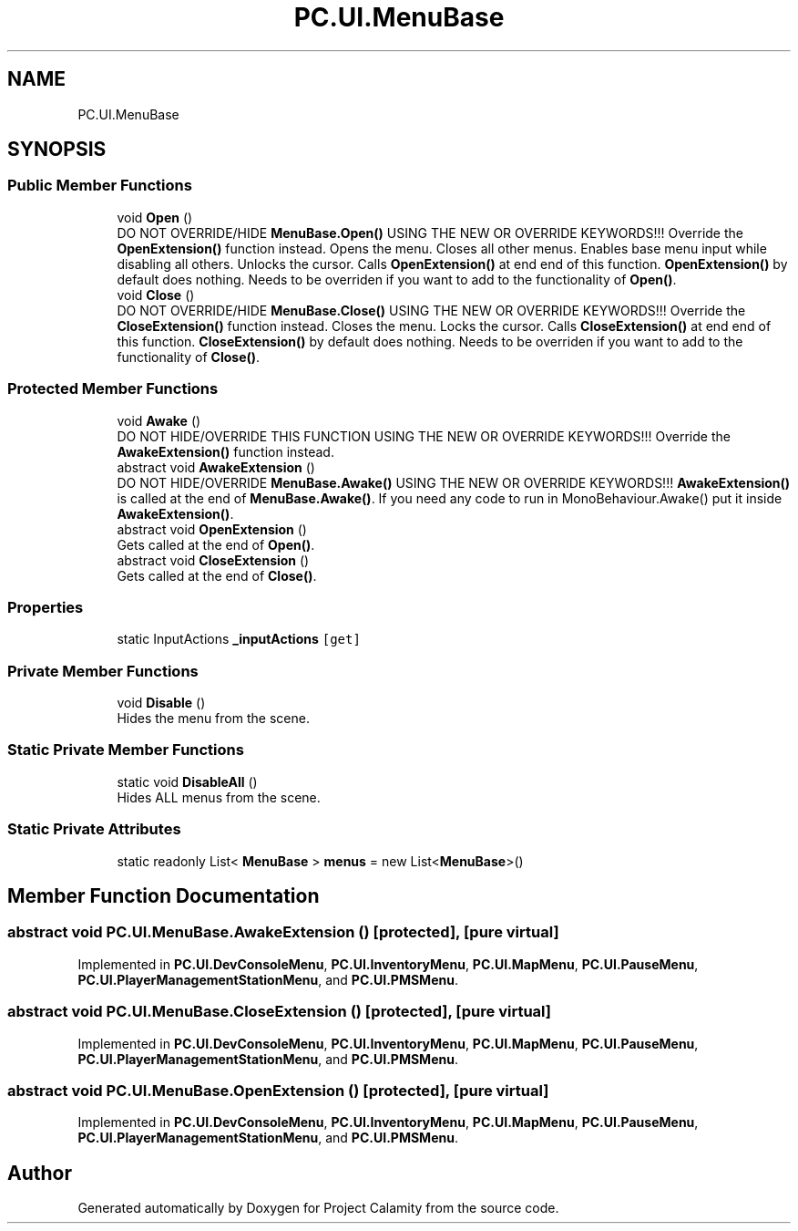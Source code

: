 .TH "PC.UI.MenuBase" 3 "Fri Dec 9 2022" "Project Calamity" \" -*- nroff -*-
.ad l
.nh
.SH NAME
PC.UI.MenuBase
.SH SYNOPSIS
.br
.PP
.SS "Public Member Functions"

.in +1c
.ti -1c
.RI "void \fBOpen\fP ()"
.br
.RI "DO NOT OVERRIDE/HIDE \fBMenuBase\&.Open()\fP USING THE NEW OR OVERRIDE KEYWORDS!!! Override the \fBOpenExtension()\fP function instead\&. Opens the menu\&. Closes all other menus\&. Enables base menu input while disabling all others\&. Unlocks the cursor\&. Calls \fBOpenExtension()\fP at end end of this function\&. \fBOpenExtension()\fP by default does nothing\&. Needs to be overriden if you want to add to the functionality of \fBOpen()\fP\&.  "
.ti -1c
.RI "void \fBClose\fP ()"
.br
.RI "DO NOT OVERRIDE/HIDE \fBMenuBase\&.Close()\fP USING THE NEW OR OVERRIDE KEYWORDS!!! Override the \fBCloseExtension()\fP function instead\&. Closes the menu\&. Locks the cursor\&. Calls \fBCloseExtension()\fP at end end of this function\&. \fBCloseExtension()\fP by default does nothing\&. Needs to be overriden if you want to add to the functionality of \fBClose()\fP\&. "
.in -1c
.SS "Protected Member Functions"

.in +1c
.ti -1c
.RI "void \fBAwake\fP ()"
.br
.RI "DO NOT HIDE/OVERRIDE THIS FUNCTION USING THE NEW OR OVERRIDE KEYWORDS!!! Override the \fBAwakeExtension()\fP function instead\&.  "
.ti -1c
.RI "abstract void \fBAwakeExtension\fP ()"
.br
.RI "DO NOT HIDE/OVERRIDE \fBMenuBase\&.Awake()\fP USING THE NEW OR OVERRIDE KEYWORDS!!! \fBAwakeExtension()\fP is called at the end of \fBMenuBase\&.Awake()\fP\&. If you need any code to run in MonoBehaviour\&.Awake() put it inside \fBAwakeExtension()\fP\&.  "
.ti -1c
.RI "abstract void \fBOpenExtension\fP ()"
.br
.RI "Gets called at the end of \fBOpen()\fP\&.  "
.ti -1c
.RI "abstract void \fBCloseExtension\fP ()"
.br
.RI "Gets called at the end of \fBClose()\fP\&.  "
.in -1c
.SS "Properties"

.in +1c
.ti -1c
.RI "static InputActions \fB_inputActions\fP\fC [get]\fP"
.br
.in -1c
.SS "Private Member Functions"

.in +1c
.ti -1c
.RI "void \fBDisable\fP ()"
.br
.RI "Hides the menu from the scene\&.  "
.in -1c
.SS "Static Private Member Functions"

.in +1c
.ti -1c
.RI "static void \fBDisableAll\fP ()"
.br
.RI "Hides ALL menus from the scene\&.  "
.in -1c
.SS "Static Private Attributes"

.in +1c
.ti -1c
.RI "static readonly List< \fBMenuBase\fP > \fBmenus\fP = new List<\fBMenuBase\fP>()"
.br
.in -1c
.SH "Member Function Documentation"
.PP 
.SS "abstract void PC\&.UI\&.MenuBase\&.AwakeExtension ()\fC [protected]\fP, \fC [pure virtual]\fP"

.PP
Implemented in \fBPC\&.UI\&.DevConsoleMenu\fP, \fBPC\&.UI\&.InventoryMenu\fP, \fBPC\&.UI\&.MapMenu\fP, \fBPC\&.UI\&.PauseMenu\fP, \fBPC\&.UI\&.PlayerManagementStationMenu\fP, and \fBPC\&.UI\&.PMSMenu\fP\&.
.SS "abstract void PC\&.UI\&.MenuBase\&.CloseExtension ()\fC [protected]\fP, \fC [pure virtual]\fP"

.PP
Implemented in \fBPC\&.UI\&.DevConsoleMenu\fP, \fBPC\&.UI\&.InventoryMenu\fP, \fBPC\&.UI\&.MapMenu\fP, \fBPC\&.UI\&.PauseMenu\fP, \fBPC\&.UI\&.PlayerManagementStationMenu\fP, and \fBPC\&.UI\&.PMSMenu\fP\&.
.SS "abstract void PC\&.UI\&.MenuBase\&.OpenExtension ()\fC [protected]\fP, \fC [pure virtual]\fP"

.PP
Implemented in \fBPC\&.UI\&.DevConsoleMenu\fP, \fBPC\&.UI\&.InventoryMenu\fP, \fBPC\&.UI\&.MapMenu\fP, \fBPC\&.UI\&.PauseMenu\fP, \fBPC\&.UI\&.PlayerManagementStationMenu\fP, and \fBPC\&.UI\&.PMSMenu\fP\&.

.SH "Author"
.PP 
Generated automatically by Doxygen for Project Calamity from the source code\&.
